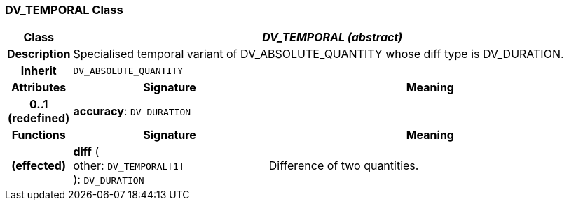 === DV_TEMPORAL Class

[cols="^1,3,5"]
|===
h|*Class*
2+^h|*_DV_TEMPORAL (abstract)_*

h|*Description*
2+a|Specialised temporal variant of DV_ABSOLUTE_QUANTITY whose diff type is DV_DURATION.

h|*Inherit*
2+|`DV_ABSOLUTE_QUANTITY`

h|*Attributes*
^h|*Signature*
^h|*Meaning*

h|*0..1 +
(redefined)*
|*accuracy*: `DV_DURATION`
a|
h|*Functions*
^h|*Signature*
^h|*Meaning*

h|(effected)
|*diff* ( +
other: `DV_TEMPORAL[1]` +
): `DV_DURATION`
a|Difference of two quantities.
|===
